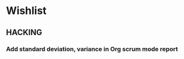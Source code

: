 * Wishlist
** HACKING
*** Add standard deviation, variance in Org scrum mode report
    :PROPERTIES:
    :ESTIMATED: 4.0
    :ACTUAL:
    :OWNER: shaks
    :ID: HACKING.1489253135
    :TASKID: HACKING.1489253135
    :END:
